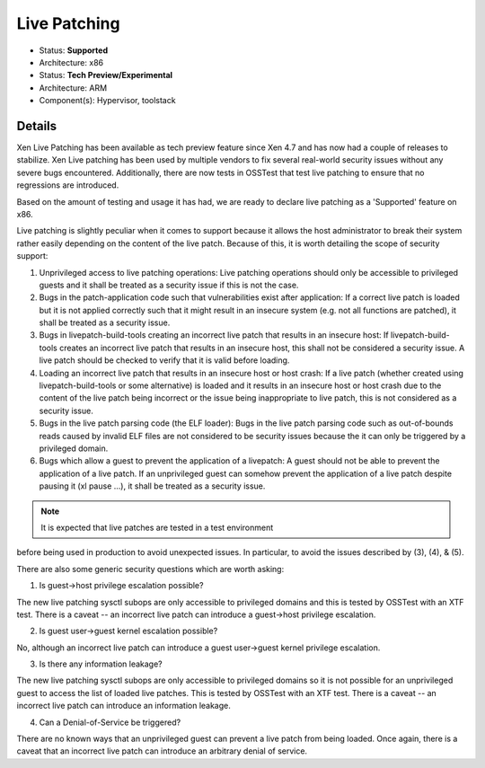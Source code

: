 *************
Live Patching
*************

- Status: **Supported**
- Architecture: x86
- Status: **Tech Preview/Experimental**
- Architecture: ARM
- Component(s): Hypervisor, toolstack

=======
Details
=======

Xen Live Patching has been available as tech preview feature since Xen
4.7 and has now had a couple of releases to stabilize. Xen Live patching
has been used by multiple vendors to fix several real-world security
issues without any severe bugs encountered. Additionally, there are now
tests in OSSTest that test live patching to ensure that no regressions
are introduced.

Based on the amount of testing and usage it has had, we are ready to
declare live patching as a 'Supported' feature on x86.

Live patching is slightly peculiar when it comes to support because it
allows the host administrator to break their system rather easily
depending on the content of the live patch. Because of this, it is
worth detailing the scope of security support:

1) Unprivileged access to live patching operations:
   Live patching operations should only be accessible to privileged
   guests and it shall be treated as a security issue if this is not
   the case.

2) Bugs in the patch-application code such that vulnerabilities exist
   after application:
   If a correct live patch is loaded but it is not applied correctly
   such that it might result in an insecure system (e.g. not all
   functions are patched), it shall be treated as a security issue.

3) Bugs in livepatch-build-tools creating an incorrect live patch that
   results in an insecure host:
   If livepatch-build-tools creates an incorrect live patch that
   results in an insecure host, this shall not be considered a security
   issue. A live patch should be checked to verify that it is valid
   before loading.

4) Loading an incorrect live patch that results in an insecure host or
   host crash:
   If a live patch (whether created using livepatch-build-tools or some
   alternative) is loaded and it results in an insecure host or host
   crash due to the content of the live patch being incorrect or the
   issue being inappropriate to live patch, this is not considered as a
   security issue.

5) Bugs in the live patch parsing code (the ELF loader):
   Bugs in the live patch parsing code such as out-of-bounds reads
   caused by invalid ELF files are not considered to be security issues
   because the it can only be triggered by a privileged domain.

6) Bugs which allow a guest to prevent the application of a livepatch:
   A guest should not be able to prevent the application of a live
   patch. If an unprivileged guest can somehow prevent the application
   of a live patch despite pausing it (xl pause ...), it shall be
   treated as a security issue.

.. note:: It is expected that live patches are tested in a test environment
before being used in production to avoid unexpected issues. In
particular, to avoid the issues described by (3), (4), & (5).

There are also some generic security questions which are worth asking:

1) Is guest->host privilege escalation possible?

The new live patching sysctl subops are only accessible to privileged
domains and this is tested by OSSTest with an XTF test.
There is a caveat -- an incorrect live patch can introduce a guest->host
privilege escalation.

2) Is guest user->guest kernel escalation possible?

No, although an incorrect live patch can introduce a guest user->guest
kernel privilege escalation.

3) Is there any information leakage?

The new live patching sysctl subops are only accessible to privileged
domains so it is not possible for an unprivileged guest to access the
list of loaded live patches. This is tested by OSSTest with an XTF test.
There is a caveat -- an incorrect live patch can introduce an
information leakage.

4) Can a Denial-of-Service be triggered?

There are no known ways that an unprivileged guest can prevent a live
patch from being loaded.
Once again, there is a caveat that an incorrect live patch can introduce
an arbitrary denial of service.
